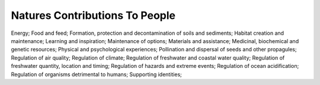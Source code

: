 Natures Contributions To People
===============================

Energy; Food and feed; Formation, protection and decontamination of soils and sediments; Habitat creation and maintenance; Learning and inspiration; Maintenance of options; Materials and assistance; Medicinal, biochemical and genetic resources; Physical and psychological experiences; Pollination and dispersal of seeds and other propagules; Regulation of air quality; Regulation of climate; Regulation of freshwater and coastal water quality; Regulation of freshwater quantity, location and timing; Regulation of hazards and extreme events; Regulation of ocean acidification; Regulation of organisms detrimental to humans; Supporting identities; 